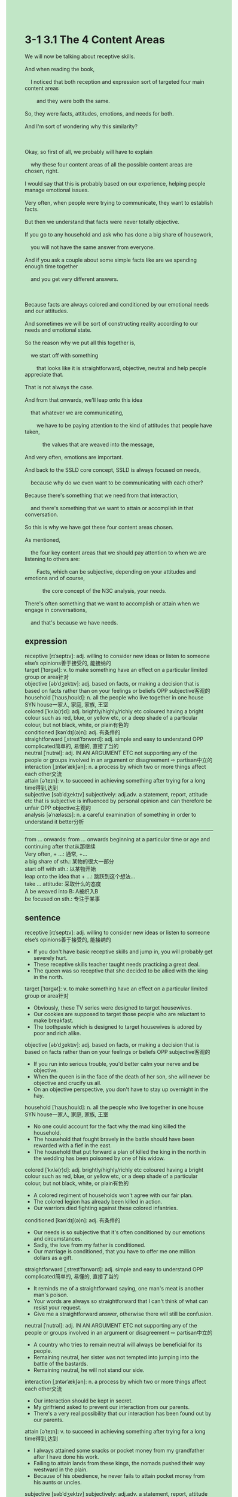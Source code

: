 #+OPTIONS: \n:t toc:nil num:nil html-postamble:nil
#+HTML_HEAD_EXTRA: <style>body {background: rgb(193, 230, 198) !important;}</style>
* 3-1 3.1 The 4 Content Areas
#+begin_verse
We will now be talking about receptive skills.
And when reading the book,
	I noticed that both reception and expression sort of targeted four main content areas
		and they were both the same.
So, they were facts, attitudes, emotions, and needs for both.
And I'm sort of wondering why this similarity?

Okay, so first of all, we probably will have to explain
	why these four content areas of all the possible content areas are chosen, right.
I would say that this is probably based on our experience, helping people manage emotional issues.
Very often, when people were trying to communicate, they want to establish facts.
But then we understand that facts were never totally objective.
If you go to any household and ask who has done a big share of housework,
	you will not have the same answer from everyone.
And if you ask a couple about some simple facts like are we spending enough time together
	and you get very different answers.
	
Because facts are always colored and conditioned by our emotional needs and our attitudes.
And sometimes we will be sort of constructing reality according to our needs and emotional state.
So the reason why we put all this together is,
	we start off with something
		that looks like it is straightforward, objective, neutral and help people appreciate that.
That is not always the case.
And from that onwards, we'll leap onto this idea
	that whatever we are communicating,
		we have to be paying attention to the kind of attitudes that people have taken,
			the values that are weaved into the message,
And very often, emotions are important.
And back to the SSLD core concept, SSLD is always focused on needs,
	because why do we even want to be communicating with each other?
Because there's something that we need from that interaction,
	and there's something that we want to attain or accomplish in that conversation.
So this is why we have got these four content areas chosen.
As mentioned,
	the four key content areas that we should pay attention to when we are listening to others are:
		Facts, which can be subjective, depending on your attitudes and emotions and of course,
			the core concept of the N3C analysis, your needs.
There's often something that we want to accomplish or attain when we engage in conversations,
	and that's because we have needs.
#+end_verse
** expression
receptive [rɪˈseptɪv]: adj. willing to consider new ideas or listen to someone else’s opinions善于接受的, 能接纳的
target [ˈtɑrɡət]: v. to make something have an effect on a particular limited group or area针对
objective [əbˈdʒektɪv]: adj. based on facts, or making a decision that is based on facts rather than on your feelings or beliefs OPP subjective客观的
household [ˈhaʊsˌhoʊld]: n. all the people who live together in one house SYN house一家人, 家庭, 家族, 王室
colored [ˈkʌlə(r)d]: adj. brightly/highly/richly etc coloured having a bright colour such as red, blue, or yellow etc, or a deep shade of a particular colour, but not black, white, or plain有色的
conditioned [kənˈdɪʃ(ə)n]: adj. 有条件的
straightforward [ˌstreɪtˈfɔrwərd]: adj. simple and easy to understand OPP complicated简单的, 易懂的, 直接了当的
neutral [ˈnutrəl]: adj. IN AN ARGUMENT ETC not supporting any of the people or groups involved in an argument or disagreement ⇨ partisan中立的
interaction [ˌɪntərˈækʃən]: n. a process by which two or more things affect each other交流
attain [əˈteɪn]: v. to succeed in achieving something after trying for a long time得到,达到
subjective [səbˈdʒektɪv] subjectively: adj.adv. a statement, report, attitude etc that is subjective is influenced by personal opinion and can therefore be unfair OPP objective主观的
analysis [əˈnæləsɪs]: n. a careful examination of something in order to understand it better分析
--------------------
from ... onwards: from ... onwards beginning at a particular time or age and continuing after that从那继续
Very often, + ...: 通常, +...
a big share of sth.: 某物的很大一部分
start off with sth.: 以某物开始
leap onto the idea that + ...: 跳跃到这个想法...
take ... attitude: 采取什么的态度
A be weaved into B: A被织入B
be focused on sth.: 专注于某事
** sentence
receptive [rɪˈseptɪv]: adj. willing to consider new ideas or listen to someone else’s opinions善于接受的, 能接纳的
- If you don't have basic receptive skills and jump in, you will probably get severely hurt.
- These receptive skills teacher taught needs practicing a great deal.
- The queen was so receptive that she decided to be allied with the king in the north.
target [ˈtɑrɡət]: v. to make something have an effect on a particular limited group or area针对
- Obviously, these TV series were designed to target housewives. 
- Our cookies are supposed to target those people who are reluctant to make breakfast.
- The toothpaste which is designed to target housewives is adored by poor and rich alike.
objective [əbˈdʒektɪv]: adj. based on facts, or making a decision that is based on facts rather than on your feelings or beliefs OPP subjective客观的
- If you run into serious trouble, you'd better calm your nerve and be objective.
- When the queen is in the face of the death of her son, she will never be objective and crucify us all.
- On an objective perspective, you don't have to stay up overnight in the hay.
household [ˈhaʊsˌhoʊld]: n. all the people who live together in one house SYN house一家人, 家庭, 家族, 王室
- No one could account for the fact why the mad king killed the household. 
- The household that fought bravely in the battle should have been rewarded with a fief in the east.
- The household that put forward a plan of killed the king in the north in the wedding has been poisoned by one of his widow.
colored [ˈkʌlə(r)d]: adj. brightly/highly/richly etc coloured having a bright colour such as red, blue, or yellow etc, or a deep shade of a particular colour, but not black, white, or plain有色的
- A colored regiment of households won't agree with our fair plan.
- The colored legion has already been killed in action.
- Our warriors died fighting against these colored infantries.
conditioned [kənˈdɪʃ(ə)n]: adj. 有条件的
- Our needs is so subjective that it's often conditioned by our emotions and circumstances.
- Sadly, the love from my father is conditioned.
- Our marriage is conditioned, that you have to offer me one million dollars as a gift.
straightforward [ˌstreɪtˈfɔrwərd]: adj. simple and easy to understand OPP complicated简单的, 易懂的, 直接了当的
- It reminds me of a straightforward saying, one man's meat is another man's poison.
- Your words are always so straightforward that I can't think of what can resist your request.
- Give me a straightforward answer, otherwise there will still be confusion.
neutral [ˈnutrəl]: adj. IN AN ARGUMENT ETC not supporting any of the people or groups involved in an argument or disagreement ⇨ partisan中立的
- A country who tries to remain neutral will always be beneficial for its people. 
- Remaining neutral, her sister was not tempted into jumping into the battle of the bastards.
- Remaining neutral, he will not stand our side.
interaction [ˌɪntərˈækʃən]: n. a process by which two or more things affect each other交流
- Our interaction should be kept in secret.
- My girlfriend asked to prevent our interaction from our parents.
- There's a very real possibility that our interaction has been found out by our parents.
attain [əˈteɪn]: v. to succeed in achieving something after trying for a long time得到,达到
- I always attained some snacks or pocket money from my grandfather after I have done his work.
- Failing to attain lands from these kings, the nomads pushed their way westward in the plain.
- Because of his obedience, he never fails to attain pocket money from his aunts or uncles.
subjective [səbˈdʒektɪv] subjectively: adj.adv. a statement, report, attitude etc that is subjective is influenced by personal opinion and can therefore be unfair OPP objective主观的
- Why don't you take it subjectively?
- He is so subjective that he always follows his heart when he makes some decisions.
- Being subjective is not equal to spontaneity or following your heart.
analysis [əˈnæləsɪs]: n. a careful examination of something in order to understand it better分析
- A detailed analysis of our sales in last year proves his hard work.
- A political analysis of seven kingdoms has revealed his ambition.
- He can't resist the temptation to jump into reading the analysis.
--------------------
from ... onwards: from ... onwards beginning at a particular time or age and continuing after that从...起
- From the day onwards, I never lose my lead in exams in my class.
- From the year onwards, the two countries have been at war with each other.
- From the day onwards, the widow was determined to poison everyone who slaughtered her household.
Very often, + ...: 通常, +...
- Very often, people are unwilling to sacrifice all their savings for the service of surgeons.
- Very often, the officials in the community will put forward a plan to improve our situation.
- Very often, the officious Officer will regard you as a smuggler when you are nervous across the Green Channel.
a big share of sth.: 某物的很大一部分
- A big share of pocket money was exchanged for chocolates in the shop.
- A big share of income of our family comes from our jewelry shop.
- A big share of tourists come here for admiring the beautiful scene in the West Lake.
start off with sth.: 以某物开始
- Starting off with Kasha, then he should end up with Kasha.
- Starting off with a series of parades, our celebration has been inaugurated with cheers.
- Starting off with a fight, he began to dominate the battles in the continent.
leap onto the idea that + ...: 跳跃到这个想法...
- The worker leapt onto the idea that why the box was so heavy that there must have been something hidden.
- My wife leapt onto the idea that she could go on a vacation at seaside resort.
- I leapt onto the idea that we invited the household to play hockey in my house.
take ... attitude: 采取什么的态度
- The assistant didn't like the attitude the customer took and told her that it has been sold out.
- The manager will reprimand you for the attitude you took to your customer.
- The positive attitude I had taken after I lost in a game has been reprimanded by my grandfather.
A be weaved into B: A被织入B
- When the king's attitude weaved into his letter comes to London, no one takes it seriously.
- His love to his wife has been waved into letters he sent to her for years.
- The truth of the murder has been weaved into an article which was published by a journalist, the criminal.
be focused on sth.: 专注于某事
- I am focused on finishing my job, don't interrupt me any more.
- The cat is focused on drinking, so you can touch it softly.
- My grandmother seems to be focus on worship, let's keep quiet.
** sentence2
receptive [rɪˈseptɪv]: adj. willing to consider new ideas or listen to someone else’s opinions善于接受的, 能接纳的
- If you don't have basic receptive skills and jump in, you will probably get severely hurt.
- These receptive skills the teacher taught need practicing a great deal.
- The queen was so receptive that she decided to be allied with the king in the north.
target [ˈtɑrɡət]: v. to make something have an effect on a particular limited group or area针对
- Obviously, these TV series were designed to target housewives. 
- Our cookies are supposed to target those people who are reluctant to make breakfast.
- The toothpaste which is designed to target housewives is adored by poor and rich alike.
objective [əbˈdʒektɪv]: adj. based on facts, or making a decision that is based on facts rather than on your feelings or beliefs OPP subjective客观的
- If you run into serious trouble, you'd better calm your nerves and be objective.
- When the queen is in the face of the death of her son, she will never be objective and crucify us all.
- From an objective perspective, you don't have to stay up overnight in the hay.
household [ˈhaʊsˌhoʊld]: n. all the people who live together in one house SYN house一家人, 家庭, 家族, 王室
- No one could account for the fact the mad king killed the household. 
- The household that fought bravely in the battle should have been rewarded with a fief in the east.
- The household that put forward a plan of killing the king in the north at the wedding has been poisoned by one of his widows.
colored [ˈkʌlə(r)d]: adj. brightly/highly/richly etc coloured having a bright colour such as red, blue, or yellow etc, or a deep shade of a particular colour, but not black, white, or plain有色的
- A colored regiment of households won't agree with our fair plan.
- The colored legion has already been killed in action.
- Our warriors died fighting against these colored infantries.
conditioned [kənˈdɪʃ(ə)n]: adj. 有条件的
- Our needs are so subjective that it's often conditioned by our emotions and circumstances.
- Sadly, the love from my father is conditioned.
- Our marriage is conditioned, that you have to offer me one million dollars as a gift.
straightforward [ˌstreɪtˈfɔrwərd]: adj. simple and easy to understand OPP complicated简单的, 易懂的, 直接了当的
- It reminds me of a straightforward saying, one man's meat is another man's poison.
- Your words are always so straightforward that I can't think of what can resist your request.
- Give me a straightforward answer, otherwise, there will still be confusion.
neutral [ˈnutrəl]: adj. IN AN ARGUMENT ETC not supporting any of the people or groups involved in an argument or disagreement ⇨ partisan中立的
- A country that tries to remain neutral will always be beneficial for its people. 
- Remaining neutral, her sister was not tempted into jumping into the battle of the bastards.
- Remaining neutral, he will not stand our side.
interaction [ˌɪntərˈækʃən]: n. a process by which two or more things affect each other交流
- Our interaction should be kept secret.
- My girlfriend asked to prevent our interaction with our parents.
- There's a very real possibility that our interaction has been found out by our parents.
attain [əˈteɪn]: v. to succeed in achieving something after trying for a long time得到,达到
- I always attain some snacks or pocket money from my grandfather after I have done his work.
- Failing to attain lands from these kings, the nomads pushed their way westward in the plain.
- Because of his obedience, he never fails to attain pocket money from his aunts or uncles.
subjective [səbˈdʒektɪv] subjectively: adj.adv. a statement, report, attitude etc that is subjective is influenced by personal opinion and can therefore be unfair OPP objective主观的
- Why don't you take it subjectively?
- He is so subjective that he always follows his heart when he makes some decisions.
- Being subjective is not equal to spontaneity or following your heart.
analysis [əˈnæləsɪs]: n. a careful examination of something in order to understand it better分析
- A detailed analysis of our sales last year proves his hard work.
- A political analysis of seven kingdoms has revealed his ambition.
- He can't resist the temptation to jump into reading the analysis.
--------------------
from ... onwards: from ... onwards beginning at a particular time or age and continuing after that从...起
- From that day onwards, I never lose my lead in exams in my class.
- From that year onwards, the two countries have been at war with each other.
- From that day onwards, the widow was determined to poison everyone who slaughtered her household.
Very often, + ...: 通常, +...
- Very often, people are unwilling to sacrifice all their savings for the service of surgeons.
- Very often, the officials in the community will put forward a plan to improve our situation.
- Very often, the officious Officer will regard you as a smuggler when you are nervous across the Green Channel.
a big share of sth.: 某物的很大一部分
- A big share of pocket money was exchanged for chocolates in the shop.
- A big share of income in our family comes from our jewelry shop.
- A big share of tourists come here to admire the beautiful scene in the West Lake.
start off with sth.: 以某物开始
- Starting off with Kasha, then he should end up with Kasha.
- Starting off with a series of parades, our celebration has been inaugurated with cheers.
- Starting off with a fight, he began to dominate the battles on the continent.
leap onto the idea that + ...: 跳跃到这个想法...
- The worker leaped onto the idea that the box was so heavy that there must have been something hidden.
- My wife leaped onto the idea that she could go on a vacation at a seaside resort.
- I leaped onto the idea that we invited the household to play hockey in my house.
take ... attitude: 采取什么的态度
- The assistant didn't like the attitude the customer took and told her that it had been sold out.
- The manager will reprimand you for the attitude you took to your customer.
- The positive attitude I had taken after I lost in a game has been reprimanded by my grandfather.
A be weaved into B: A被织入B
- When the king's attitude weaved into his letter comes to London, no one takes it seriously.
- His love for his wife has been waved into letters he sent to her for years.
- The truth of the murder has been weaved into an article which was published by a journalist, the criminal.
be focused on sth.: 专注于某事
- I am focused on finishing my job, don't interrupt me anymore.
- The cat is focused on drinking, so you can touch it softly.
- My grandmother seems to be focused on worship, let's keep quiet.
** summary
The receptive skills, reception and expression, both targeted the same four main content areas:
	facts, attitudes, emotions, and needs.
It is actually based on our experience, helping people manage emotional issues.
Very often, people try to establish facts at the beginning of communication.
But facts are so subjective that they are always conditioned by our emotional needs and attitudes.
For example,
	if you ask who has done a big share of housework, you will not have the same answer from everyone.
So whatever we are communicating,
	we have to pay attention to attitudes that people take,
		the values weaved into the message, emotions they have.
Back to SSLD core concept, SSLD is always focused on needs,
	for the reason why we want to commnuicate with each other is
		there is something we need from the interaction.
In sum, the four key content areas are:
	facts which can be subjective, depending on our attitudes, emotions, and our needs.
** summary2
The reception and expression skill both targeted the same four main content areas:
	Facts, attitudes, emotions, and needs.
It is based on our experience, helping people manage emotional issues.
Very often, people try to establish facts at the beginning of communication.
But facts are so subjective that they are always conditioned by our emotional needs and attitudes.
For example, if you ask who has done a big share of the housework,
	you will not get the same answer from everyone.
So whatever we are communicating,
	we have to pay attention to the attitudes that people take,
		the values weaved into the message and the emotions they have.
Back to the SSLD core concept, SSLD is always focused on needs,
	for the reason why we want to communicate with each other is
		there is something we need from the interaction.
In sum, the four key content areas are:
	Facts can be subjective, depending on our attitudes, emotions, and needs.
